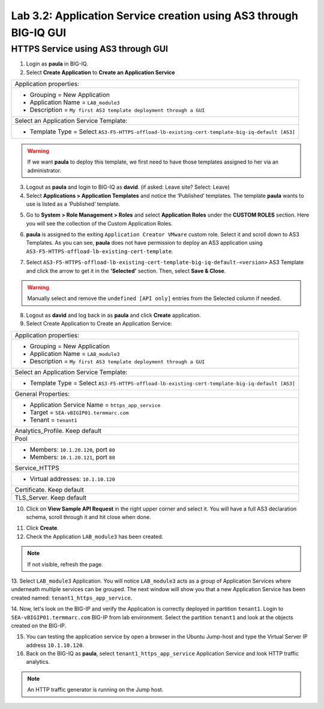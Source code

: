 Lab 3.2: Application Service creation using AS3 through BIG-IQ GUI
------------------------------------------------------------------

HTTPS Service using AS3 through GUI
^^^^^^^^^^^^^^^^^^^^^^^^^^^^^^^^^^^

1. Login as **paula** in BIG-IQ.

2. Select **Create Application** to **Create an Application Service**

+---------------------------------------------------------------------------------------------------+
| Application properties:                                                                           |
+---------------------------------------------------------------------------------------------------+
| * Grouping = New Application                                                                      |
| * Application Name = ``LAB_module3``                                                              |
| * Description = ``My first AS3 template deployment through a GUI``                                |
+---------------------------------------------------------------------------------------------------+
| Select an Application Service Template:                                                           |
+---------------------------------------------------------------------------------------------------+
| * Template Type = Select ``AS3-F5-HTTPS-offload-lb-existing-cert-template-big-iq-default [AS3]``  |
+---------------------------------------------------------------------------------------------------+

.. warning:: If we want **paula** to deploy this template, we first need to have those templates assigned to her via an administrator. 

3. Logout as **paula** and login to BIG-IQ as **david**. (if asked: Leave site? Select: Leave)

4. Select **Applications > Application Templates** and notice the ‘Published’ templates.
   The template **paula** wants to use is listed as a ‘Published’ template.

.. image:: ../pictures/module3/lab-2-1.png
  :scale: 60%
  :align: center

5. Go to **System > Role Management > Roles** and select **Application Roles** under the **CUSTOM ROLES** section.
   Here you will see the collection of the Custom Application Roles. 

.. image:: ../pictures/module3/lab-2-2.png
  :scale: 60%
  :align: center

6. **paula** is assigned to the exiting ``Application Creator VMware`` custom role. Select it and scroll down to AS3 Templates.
   As you can see, **paula** does not have permission to deploy an AS3 application using ``AS3-F5-HTTPS-offload-lb-existing-cert-template``.

.. image:: ../pictures/module3/lab-2-3.png
  :scale: 60%
  :align: center

7. Select ``AS3-F5-HTTPS-offload-lb-existing-cert-template-big-iq-default-<version>`` AS3 Template and 
   click the arrow to get it in the **'Selected'** section. Then, select **Save & Close**.

.. warning:: Manually select and remove the ``undefined [API only]`` entries from the Selected column if needed.

8. Logout as **david** and log back in as **paula** and click **Create** application.

9. Select Create Application to Create an Application Service:

+----------------------------------------------------------------------------------------------------+
| Application properties:                                                                            |
+----------------------------------------------------------------------------------------------------+
| * Grouping = New Application                                                                       |
| * Application Name = ``LAB_module3``                                                               |
| * Description = ``My first AS3 template deployment through a GUI``                                 |
+----------------------------------------------------------------------------------------------------+
| Select an Application Service Template:                                                            |
+----------------------------------------------------------------------------------------------------+
| * Template Type = Select ``AS3-F5-HTTPS-offload-lb-existing-cert-template-big-iq-default [AS3]``   |
+----------------------------------------------------------------------------------------------------+
| General Properties:                                                                                |
+----------------------------------------------------------------------------------------------------+
| * Application Service Name = ``https_app_service``                                                 |
| * Target = ``SEA-vBIGIP01.termmarc.com``                                                           |
| * Tenant = ``tenant1``                                                                             |
+----------------------------------------------------------------------------------------------------+
| Analytics_Profile. Keep default                                                                    |
+----------------------------------------------------------------------------------------------------+
| Pool                                                                                               |
+----------------------------------------------------------------------------------------------------+
| * Members: ``10.1.20.120``, port ``80``                                                            |
| * Members: ``10.1.20.121``, port ``80``                                                            |
+----------------------------------------------------------------------------------------------------+
| Service_HTTPS                                                                                      |
+----------------------------------------------------------------------------------------------------+
| * Virtual addresses: ``10.1.10.120``                                                               |
+----------------------------------------------------------------------------------------------------+
| Certificate. Keep default                                                                          |
+----------------------------------------------------------------------------------------------------+
| TLS_Server. Keep default                                                                           |
+----------------------------------------------------------------------------------------------------+

.. image:: ../pictures/module3/lab-2-4.png
  :scale: 60%
  :align: center

10. Click on **View Sample API Request** in the right upper corner and select it. You will have a full AS3 declaration schema, 
    scroll through it and hit close when done.
	
.. image:: ../pictures/module3/lab-2-5.png
  :scale: 60%
  :align: center
	
11. Click **Create**.
  
12. Check the Application ``LAB_module3`` has been created.

.. image:: ../pictures/module3/lab-2-6.png
  :scale: 60%
  :align: center

.. note:: If not visible, refresh the page.

13.	Select ``LAB_module3`` Application. You will notice ``LAB_module3`` acts as a group of Application Services where underneath 
multiple services can be grouped. The next window will show you that a new Application Service has been created named: ``tenant1_https_app_service``.

.. image:: ../pictures/module3/lab-2-7.png
  :scale: 60%
  :align: center

14.	Now, let's look on the BIG-IP and verify the Application is correctly deployed in partition ``tenant1``.
Login to ``SEA-vBIGIP01.termmarc.com`` BIG-IP from lab environment. Select the partition ``tenant1`` and look at the objects created on the BIG-IP.

.. image:: ../pictures/module3/lab-2-8.png
  :scale: 60%
  :align: center

15.	You can testing the application service by open a browser in the Ubuntu Jump-host and type the Virtual Server IP address ``10.1.10.120``.
    
16. Back on the BIG-IQ as **paula**, select ``tenant1_https_app_service`` Application Service and look HTTP traffic analytics.

.. image:: ../pictures/module3/lab-2-9.png
  :scale: 60%
  :align: center
  
.. note:: An HTTP traffic generator is running on the Jump host.
